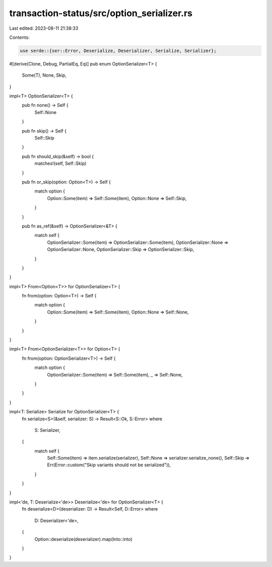 transaction-status/src/option_serializer.rs
===========================================

Last edited: 2023-08-11 21:38:33

Contents:

.. code-block:: rs

    use serde::{ser::Error, Deserialize, Deserializer, Serialize, Serializer};

#[derive(Clone, Debug, PartialEq, Eq)]
pub enum OptionSerializer<T> {
    Some(T),
    None,
    Skip,
}

impl<T> OptionSerializer<T> {
    pub fn none() -> Self {
        Self::None
    }

    pub fn skip() -> Self {
        Self::Skip
    }

    pub fn should_skip(&self) -> bool {
        matches!(self, Self::Skip)
    }

    pub fn or_skip(option: Option<T>) -> Self {
        match option {
            Option::Some(item) => Self::Some(item),
            Option::None => Self::Skip,
        }
    }

    pub fn as_ref(&self) -> OptionSerializer<&T> {
        match self {
            OptionSerializer::Some(item) => OptionSerializer::Some(item),
            OptionSerializer::None => OptionSerializer::None,
            OptionSerializer::Skip => OptionSerializer::Skip,
        }
    }
}

impl<T> From<Option<T>> for OptionSerializer<T> {
    fn from(option: Option<T>) -> Self {
        match option {
            Option::Some(item) => Self::Some(item),
            Option::None => Self::None,
        }
    }
}

impl<T> From<OptionSerializer<T>> for Option<T> {
    fn from(option: OptionSerializer<T>) -> Self {
        match option {
            OptionSerializer::Some(item) => Self::Some(item),
            _ => Self::None,
        }
    }
}

impl<T: Serialize> Serialize for OptionSerializer<T> {
    fn serialize<S>(&self, serializer: S) -> Result<S::Ok, S::Error>
    where
        S: Serializer,
    {
        match self {
            Self::Some(item) => item.serialize(serializer),
            Self::None => serializer.serialize_none(),
            Self::Skip => Err(Error::custom("Skip variants should not be serialized")),
        }
    }
}

impl<'de, T: Deserialize<'de>> Deserialize<'de> for OptionSerializer<T> {
    fn deserialize<D>(deserializer: D) -> Result<Self, D::Error>
    where
        D: Deserializer<'de>,
    {
        Option::deserialize(deserializer).map(Into::into)
    }
}


